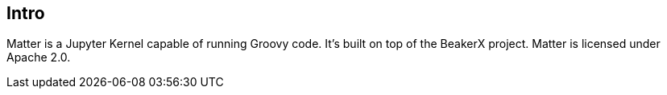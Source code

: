 == Intro

Matter is a Jupyter Kernel capable of running Groovy code. It's built on top of the BeakerX project. Matter is licensed under Apache 2.0.
